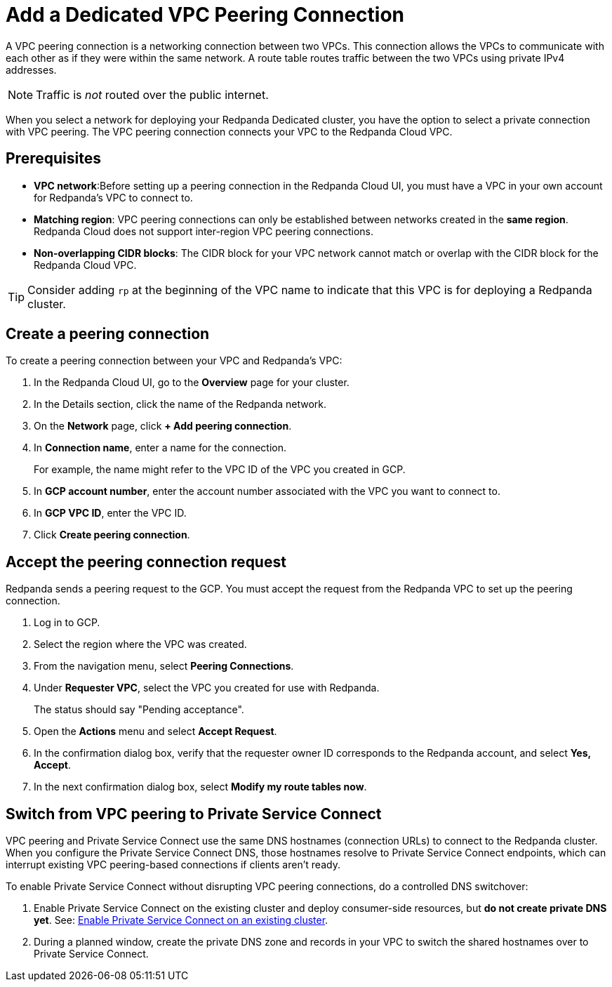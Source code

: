 = Add a Dedicated VPC Peering Connection
:description: Use the Redpanda Cloud UI to set up VPC peering.

A VPC peering connection is a networking connection between two VPCs. This connection allows the VPCs to communicate with each other as if they were within the same network. A route table routes traffic between the two VPCs using private IPv4 addresses.

NOTE: Traffic is _not_ routed over the public internet.

When you select a network for deploying your Redpanda Dedicated cluster, you have the option to select a private connection with VPC peering. The VPC peering connection connects your VPC to the Redpanda Cloud VPC.

== Prerequisites

* *VPC network*:Before setting up a peering connection in the Redpanda Cloud UI, you must have a VPC in your own account for Redpanda's VPC to connect to. 
* *Matching region*: VPC peering connections can only be established between networks created in the *same region*. Redpanda Cloud does not support inter-region VPC peering connections.
* *Non-overlapping CIDR blocks*: The CIDR block for your VPC network cannot match or overlap with the CIDR block for the Redpanda Cloud VPC.

TIP: Consider adding `rp` at the beginning of the VPC name to indicate that this VPC is for deploying a Redpanda cluster.

== Create a peering connection

To create a peering connection between your VPC and Redpanda's VPC:

. In the Redpanda Cloud UI, go to the *Overview* page for your cluster.
. In the Details section, click the name of the Redpanda network.
. On the *Network* page, click *+ Add peering connection*.
. In *Connection name*, enter a name for the connection.
+
For example, the name might refer to the VPC ID of the VPC you created in GCP.

. In *GCP account number*, enter the account number associated with the VPC you want to connect to.
. In *GCP VPC ID*, enter the VPC ID.
. Click *Create peering connection*.

== Accept the peering connection request

Redpanda sends a peering request to the GCP. You must accept the request from the Redpanda VPC to set up the peering connection.

. Log in to GCP.
. Select the region where the VPC was created.
. From the navigation menu, select *Peering Connections*.
. Under *Requester VPC*, select the VPC you created for use with Redpanda.
+
The status should say "Pending acceptance".

. Open the *Actions* menu and select *Accept Request*.
. In the confirmation dialog box, verify that the requester owner ID corresponds to the Redpanda account, and select *Yes, Accept*.
. In the next confirmation dialog box, select *Modify my route tables now*.

== Switch from VPC peering to Private Service Connect

VPC peering and Private Service Connect use the same DNS hostnames (connection URLs) to connect to the Redpanda cluster. When you configure the Private Service Connect DNS, those hostnames resolve to Private Service Connect endpoints, which can interrupt existing VPC peering-based connections if clients aren't ready.

To enable Private Service Connect without disrupting VPC peering connections, do a controlled DNS switchover:

. Enable Private Service Connect on the existing cluster and deploy consumer-side resources, but *do not create private DNS yet*. See: xref:networking:dedicated/gcp/configure-psc-in-api.adoc#enable-private-service-connect-on-an-existing-cluster[Enable Private Service Connect on an existing cluster].
. During a planned window, create the private DNS zone and records in your VPC to switch the shared hostnames over to Private Service Connect.